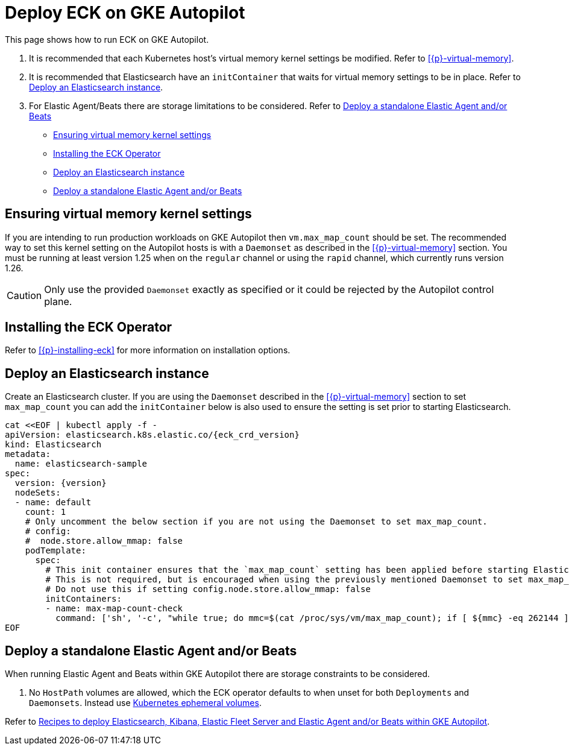 :page_id: autopilot 
ifdef::env-github[]
****
link:https://www.elastic.co/guide/en/cloud-on-k8s/master/k8s-{page_id}.html[View this document on the Elastic website]
****
endif::[]
[id="{p}-{page_id}"]
= Deploy ECK on GKE Autopilot

This page shows how to run ECK on GKE Autopilot.

1. It is recommended that each Kubernetes host's virtual memory kernel settings be modified. Refer to <<{p}-virtual-memory>>.
2. It is recommended that Elasticsearch have an `initContainer` that waits for virtual memory settings to be in place. Refer to <<{p}-autopilot-deploy-elasticsearch>>.
3. For Elastic Agent/Beats there are storage limitations to be considered. Refer to <<{p}-autopilot-deploy-agent-beats>>

* <<{p}-autopilot-setting-virtual-memory>>
* <<{p}-autopilot-deploy-the-operator>>
* <<{p}-autopilot-deploy-elasticsearch>>
* <<{p}-autopilot-deploy-agent-beats>>

[id="{p}-autopilot-setting-virtual-memory"]
== Ensuring virtual memory kernel settings

If you are intending to run production workloads on GKE Autopilot then `vm.max_map_count` should be set. The recommended way to set this kernel setting on the Autopilot hosts is with a `Daemonset` as described in the <<{p}-virtual-memory>> section. You must be running at least version 1.25 when on the `regular` channel or using the `rapid` channel, which currently runs version 1.26.

CAUTION: Only use the provided `Daemonset` exactly as specified or it could be rejected by the Autopilot control plane.

[id="{p}-autopilot-deploy-the-operator"]
== Installing the ECK Operator

Refer to <<{p}-installing-eck>> for more information on installation options.

[id="{p}-autopilot-deploy-elasticsearch"]
== Deploy an Elasticsearch instance

Create an Elasticsearch cluster. If you are using the `Daemonset` described in the <<{p}-virtual-memory>> section to set `max_map_count` you can add the `initContainer` below is also used to ensure the setting is set prior to starting Elasticsearch.

[source,shell,subs="attributes,+macros"]
----
cat $$<<$$EOF | kubectl apply -f -
apiVersion: elasticsearch.k8s.elastic.co/{eck_crd_version}
kind: Elasticsearch
metadata:
  name: elasticsearch-sample
spec:
  version: {version}
  nodeSets:
  - name: default
    count: 1
    # Only uncomment the below section if you are not using the Daemonset to set max_map_count.
    # config:
    #  node.store.allow_mmap: false
    podTemplate:
      spec:
        # This init container ensures that the `max_map_count` setting has been applied before starting Elasticsearch.
        # This is not required, but is encouraged when using the previously mentioned Daemonset to set max_map_count.
        # Do not use this if setting config.node.store.allow_mmap: false
        initContainers:
        - name: max-map-count-check
          command: ['sh', '-c', "while true; do mmc=$(cat /proc/sys/vm/max_map_count); if [ ${mmc} -eq 262144 ]; then exit 0; fi; sleep 1; done"]
EOF
----

[id="{p}-autopilot-deploy-agent-beats"]
== Deploy a standalone Elastic Agent and/or Beats

When running Elastic Agent and Beats within GKE Autopilot there are storage constraints to be considered.

1. No `HostPath` volumes are allowed, which the ECK operator defaults to when unset for both `Deployments` and `Daemonsets`. Instead use link:https://kubernetes.io/docs/concepts/storage/ephemeral-volumes[Kubernetes ephemeral volumes].

Refer to link:https://github.com/elastic/cloud-on-k8s/tree/main/config/recipes/autopilot[Recipes to deploy Elasticsearch, Kibana, Elastic Fleet Server and Elastic Agent and/or Beats within GKE Autopilot].